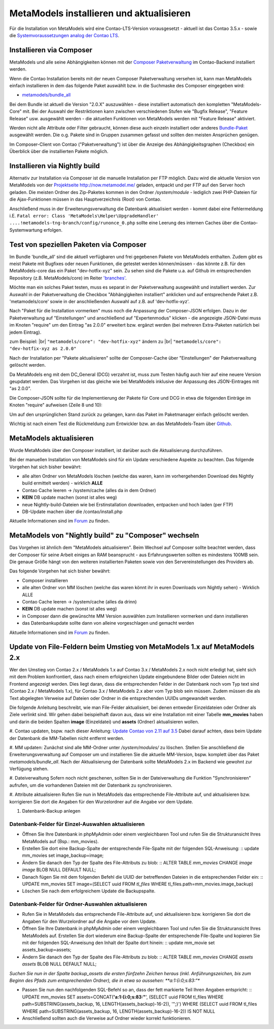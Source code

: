 .. _manual_install:

MetaModels installieren und aktualisieren
=========================================

Für die Installation von MetaModels wird eine Contao-LTS-Version vorausgesetzt
- aktuell ist das Contao 3.5.x - sowie die `Systemvoraussetzungen analog der
Contao LTS <https://docs.contao.org/books/manual/3.5/de/01-installation/den-live-server-konfigurieren.html>`_.

Installieren via Composer
-------------------------

MetaModels und alle seine Abhängigkeiten können mit der `Composer Paketverwaltung <https://c-c-a.org/ueber-composer>`_
im Contao-Backend installiert werden.

Wenn die Contao Installation bereits mit der neuen Composer Paketverwaltung versehen ist,
kann man MetaModels einfach installieren in dem das folgende Paket auswählt bzw.
in die Suchmaske des Composer eingegeben wird:

* `metamodels/bundle_all <https://packagist.org/packages/MetaModels/bundle_all>`_

Bei dem Bundle ist aktuell die Version "2.0.X" auszuwählen - diese installiert automatisch den kompletten
"MetaModels-Core" mit. Bei der Auswahl der Restriktionen kann zwischen verschiedenen Stufen wie "Bugfix Release",
"Feature Release" usw. ausgewählt werden - die aktuellen Funktionen von MetaModels werden mit "Feature Release"
aktiviert.

Werden nicht alle Attribute oder Filter gebraucht, können diese auch einzeln installiert
oder anderes `Bundle-Paket <https://github.com/MetaModels?query=bundle>`_ ausgewählt
werden. Die o.g. Pakete sind in Gruppen zusammen gefasst und sollten den meisten Ansprüchen genügen.

Im Composer-Client von Contao ("Paketverwaltung") ist über die Anzeige des Abhängigkeitsgraphen
(Checkbox) ein Überblick über die installierten Pakete möglich.

Installieren via Nightly build
------------------------------

Alternativ zur Installation via Composer ist die manuelle Installation per FTP möglich. Dazu wird
die aktuelle Version von MetaModels von der `Projektseite http://now.metamodel.me/ <http://now.metamodel.me/>`_
geladen, entpackt und per FTP auf den Server hoch geladen. Die meisten Ordner des Zip-Paketes
kommen in den Ordner `/system/module` - lediglich zwei PHP-Dateien für die Ajax-Funktionen
müssen in das Hauptverzeichnis (Root) von Contao.

Anschließend muss in der Erweiterungsverwaltung die Datenbank aktualisiert werden - kommt dabei eine Fehlermeldung
i.E. ``Fatal error: Class 'MetaModels\Helper\UpgradeHandler' ....!metamodels-tng-branch/config/runonce_0.php`` sollte
eine Leerung des internen Caches über die Contao-Systemwartung erfolgen.

Test von speziellen Paketen via Composer
----------------------------------------

Im Bundle 'bundle_all' sind die aktuell verfügbaren und frei gegebenen Pakete von MetaModels enthalten.
Zudem gibt es meist Pakete mit Bugfixes oder neuen Funktionen, die getestet werden können/müssen - das
könnte z.B. für den MetaModels-core das ein Paket "dev-hotfix-xyz" sein. Zu sehen sind die Pakete u.a.
auf Github im entsprechenden Repository (z.B. MetaModels/core) im Reiter
`'branches' <https://github.com/MetaModels/core/branches>`_.

Möchte man ein solches Paket testen, muss es separat in der Paketverwaltung ausgewählt und installiert
werden. Zur Auswahl in der Paketverwaltung die Checkbox "Abhängigkeiten installiert" anklicken und auf
entsprechende Paket z.B. 'metamodels/core' sowie in der anschließenden Auswahl auf z.B. auf 'dev-hotfix-xyz'.

Nach "Paket für die Installation vormerken" muss noch die Anpassung der Composer-JSON erfolgen. Dazu in
der Paketverwaltung auf "Einstellungen" und anschließend auf "Expertenmodus" klicken - die
angezeigte JSON-Datei muss im Knoten "require" um den Eintrag "as 2.0.0" erweitert bzw. ergänzt werden
(bei mehreren Extra-Paketen natürlich bei jedem Eintrag).

zum Beispiel: |br|
``"metamodels/core": "dev-hotfix-xyz"`` ändern zu |br|
``"metamodels/core": "dev-hotfix-xyz as 2.0.0"``

Nach der Installation per "Pakete aktualisieren" sollte der Composer-Cache über "Einstellungen"
der Paketverwaltung gelöscht werden.

Da MetaModels eng mit dem DC_General (DCG) verzahnt ist, muss zum Testen häufig auch hier
auf eine neuere Version geupdatet werden. Das Vorgehen ist das gleiche wie bei MetaModels
inklusive der Anpassung des JSON-Eintrages mit "as 2.0.0".

Die Composer-JSON sollte für die Implementierung der Pakete für Core und DCG in etwa die
folgenden Einträge im Knoten "require" aufweisen (Zeile 8 und 10):

.. code-block:: json
   :linenos:
   
   {
       "name": "local/website",
       "description": "A local website project",
       "type": "project",
       "license": "proprietary",
       "require": {
           "contao-community-alliance/composer-client": "~0.12",
           "contao-community-alliance/dc-general": "dev-hotfix/beta-39 as 2.0.0",
           "metamodels/bundle_all": ">=2.0.0.0,<3-dev",
           "metamodels/core": "dev-hotfix/alpha-15 as 2.0.0",
           ...
       },
       ...
   }

Um auf den ursprünglichen Stand zurück zu gelangen, kann das Paket im Paketmanager einfach gelöscht
werden.

Wichtig ist nach einem Test die Rückmeldung zum Entwickler bzw. an das MetaModels-Team über
`Github <https://github.com/MetaModels>`_.

MetaModels aktualisieren
------------------------

Wurde MetaModels über den Composer installiert, ist darüber auch die Aktualisierung durchzuführen.

Bei der manuellen Installation von MetaModels sind für ein Update verschiedene Aspekte zu beachten.
Das folgende Vorgehen hat sich bisher bewährt:

* alle alten Ordner von MetaModels löschen (welche das waren, kann im vorhergehenden Download des
  Nightly build ermittelt werden) - wirklich **ALLE**
* Contao Cache leeren -> /system/cache (alles da in dem Ordner)
* **KEIN** DB update machen (sonst ist alles weg)
* neue Nightly-build-Dateien wie bei Erstinstallation downloaden, entpacken und hoch laden (per FTP)
* DB-Update machen über die /contao/install.php

Aktuelle Informationen sind im
`Forum <https://community.contao.org/de/showthread.php?56725-MetaModels-aktualisieren-%28ohne-Composer%29>`_
zu finden.

MetaModels von "Nightly build" zu "Composer" wechseln
-----------------------------------------------------

Das Vorgehen ist ähnlich dem "MetaModels aktualisieren". Beim Wechsel auf Composer sollte beachtet
werden, dass der Composer für seine Arbeit einiges an RAM beansprucht - aus Erfahrungswerten sollten
es mindestens 100MB sein. Die genaue Größe hängt von den weiteren installierten Paketen sowie von den
Servereinstellungen des Providers ab.

Das folgende Vorgehen hat sich bisher bewährt:

* Composer installieren
* alle alten Ordner von MM löschen (welche das waren könnt ihr in euren Downloads vom Nightly sehen) - Wirklich ALLE
* Contao Cache leeren -> /system/cache (alles da drinn)
* **KEIN** DB update machen (sonst ist alles weg)
* in Composer dann die gewünschte MM Version auswählen zum Installieren vormerken und dann installieren
* das Datenbankupdate sollte dann von alleine vorgeschlagen und gemacht werden

Aktuelle Informationen sind im
`Forum <https://community.contao.org/de/showthread.php?59961-MetaModels-aktualisieren-%28von-Nightly-Build-zu-Composer%29>`_
zu finden.

Update von File-Feldern beim Umstieg von MetaModels 1.x auf MetaModels 2.x
--------------------------------------------------------------------------

Wer den Umstieg von Contao 2.x / MetaModels 1.x auf Contao 3.x / MetaModels 2.x noch nicht erledigt hat, sieht sich mit dem Problem konfrontiert, dass nach einem erfolgreichen Update eingebundene Bilder oder Dateien nicht im Frontend angezeigt werden. Dies liegt daran, dass die entsprechenden Felder in der Datenbank noch vom Typ text sind (Contao 2.x / MetaModels 1.x), für Contao 3.x / MetaModels 2.x aber vom Typ blob sein müssen. Zudem müssen die als Text abgelegten Verweise auf Dateien oder Ordner in die entsprechenden UUIDs umgewandelt werden.

Die folgende Anleitung beschreibt, wie man File-Felder aktualisiert, bei denen entweder Einzeldateien oder Ordner als Ziele verlinkt sind. Wir gehen dabei beispielhaft davon aus, dass wir eine Installation mit einer Tabelle **mm_movies** haben und darin die beiden Spalten **image** (Einzeldatei) und **assets** (Ordner) aktualisieren wollen.

#. Contao updaten, bspw. nach dieser Anleitung:
`Update Contao von 2.11 auf 3.5 <https://community.contao.org/de/showthread.php?59748-Update-von-2-11-auf-3-5-Schritt-f%C3%BCr-Schritt>`_
Dabei darauf achten, dass beim Update der Datenbank die MM-Tabellen nicht entfernt werden.

#. MM updaten:
Zunächst sind alle MM-Ordner unter */system/modules/* zu löschen. Stellen Sie anschließend die Erweiterungsverwaltung auf Composer um und installieren Sie die aktuelle MM-Version, bspw. komplett über das Paket *metamodels/bundle_all*.
Nach der Aktualisierung der Datenbank sollte MetaModels 2.x im Backend wie gewohnt zur Verfügung stehen.

#. Dateiverwaltung
Sofern noch nicht geschenen, sollten Sie in der Dateiverwaltung die Funktion "Synchronisieren" aufrufen, um die vorhandenen Dateien mit der Datenbank zu synchronisieren.

#. Attribute aktualisieren
Rufen Sie nun in MetaModels das entsprechende File-Attribute auf, und aktualisieren bzw. korrigieren Sie dort die Angaben für den Wurzelordner auf die Angabe vor dem Update.

#. Datenbank-Backup anlegen

Datenbank-Felder für Einzel-Auswahlen aktualisieren
...................................................

* Öffnen Sie Ihre Datenbank in phpMyAdmin oder einem vergleichbaren Tool und rufen Sie die Strukturansicht Ihres MetaModels auf (Bsp.: mm_movies).
* Erstellen Sie dort eine Backup-Spalte der entsprechende File-Spalte mit der folgenden SQL-Anweisung: ::
  update mm_movies set image_backup=image;

* Ändern Sie danach den Typ der Spalte des File-Attributs zu blob: ::
  ALTER TABLE `mm_movies` CHANGE `image` `image` BLOB NULL DEFAULT NULL;

* Danach fügen Sie mit dem folgenden Befehl die UUID der betreffenden Dateien in die entsprechenden Felder ein: ::
  UPDATE mm_movies SET image=(SELECT uuid FROM `tl_files` WHERE tl_files.path=mm_movies.image_backup)

* Löschen Sie nach dem erfolgreichem Update die Backupspalte.

Datenbank-Felder für Ordner-Auswahlen aktualisieren
...................................................

* Rufen Sie in MetaModels das entsprechende File-Attribute auf, und aktualisieren bzw. korrigieren Sie dort die Angaben für den Wurzelordner auf die Angabe vor dem Update.

* Öffnen Sie Ihre Datenbank in phpMyAdmin oder einem vergleichbaren Tool und rufen Sie die Strukturansicht Ihres MetaModels auf. Erstellen Sie dort wiederum eine Backup-Spalte der entsprechende File-Spalte und kopieren Sie mit der folgenden SQL-Anweisung den Inhalt der Spalte dort hinein: ::
  update mm_movie set assets_backup=assets;

* Ändern Sie danach den Typ der Spalte des File-Attributs zu blob: ::
  ALTER TABLE `mm_movies` CHANGE `assets` `assets` BLOB NULL DEFAULT NULL;

*Suchen Sie nun in der Spalte backup_assets die ersten fünfzehn Zeichen heraus (inkl. Anführungszeichen, bis zum Beginn des Pfads zum entsprechenden Ordner), die in etwa so aussehen: **a:1:{i:0;s:83:"**

* Passen Sie nun den nachfolgenden SQL-Befehl so an, dass der fett markierte Teil Ihren Angaben entspricht: ::
  UPDATE mm_movies SET assets=CONCAT(**'a:1:{i:0;s:83:"**', (SELECT uuid FROM tl_files WHERE path=SUBSTRING(assets_backup, 16, LENGTH(assets_backup)-16-2)), '";}') WHERE (SELECT uuid FROM tl_files WHERE path=SUBSTRING(assets_backup, 16, LENGTH(assets_backup)-16-2)) IS NOT NULL

* Anschließend sollten auch die Verweise auf Ordner wieder korrekt funktionieren.

.. |br| raw:: html

   <br />
